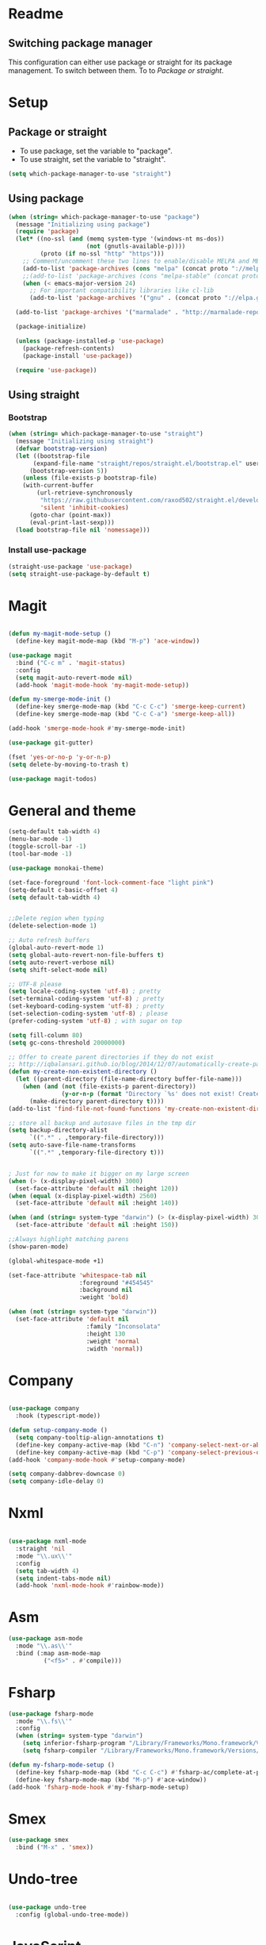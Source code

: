 * Readme
** Switching package manager
This configuration can either use package or straight for its package management.
To switch between them. To to [[Package or straight]].

* Setup
** Package or straight
- To use package, set the variable to "package".
- To use straight, set the variable to "straight".
#+BEGIN_SRC emacs-lisp :tangle yes
(setq which-package-manager-to-use "straight")
#+END_SRC

** Using package
#+BEGIN_SRC emacs-lisp :tangle yes
(when (string= which-package-manager-to-use "package")
  (message "Initializing using package")
  (require 'package)
  (let* ((no-ssl (and (memq system-type '(windows-nt ms-dos))
					  (not (gnutls-available-p))))
		 (proto (if no-ssl "http" "https")))
	;; Comment/uncomment these two lines to enable/disable MELPA and MELPA Stable as desired
	(add-to-list 'package-archives (cons "melpa" (concat proto "://melpa.org/packages/")) t)
	;;(add-to-list 'package-archives (cons "melpa-stable" (concat proto "://stable.melpa.org/packages/")) t)
	(when (< emacs-major-version 24)
	  ;; For important compatibility libraries like cl-lib
	  (add-to-list 'package-archives '("gnu" . (concat proto "://elpa.gnu.org/packages/")))))

  (add-to-list 'package-archives '("marmalade" . "http://marmalade-repo.org/packages/"))

  (package-initialize)

  (unless (package-installed-p 'use-package)
	(package-refresh-contents)
	(package-install 'use-package))

  (require 'use-package))
#+END_SRC

** Using straight

*** Bootstrap
#+BEGIN_SRC emacs-lisp :tangle yes
(when (string= which-package-manager-to-use "straight")
  (message "Initializing using straight")
  (defvar bootstrap-version)
  (let ((bootstrap-file
	   (expand-file-name "straight/repos/straight.el/bootstrap.el" user-emacs-directory))
	  (bootstrap-version 5))
	(unless (file-exists-p bootstrap-file)
	(with-current-buffer
		(url-retrieve-synchronously
		 "https://raw.githubusercontent.com/raxod502/straight.el/develop/install.el"
		 'silent 'inhibit-cookies)
	  (goto-char (point-max))
	  (eval-print-last-sexp)))
  (load bootstrap-file nil 'nomessage)))
#+END_SRC

*** Install use-package
#+BEGIN_SRC emacs-lisp :tangle yes
(straight-use-package 'use-package)
(setq straight-use-package-by-default t)
#+END_SRC

* Magit

#+BEGIN_SRC emacs-lisp :tangle yes

(defun my-magit-mode-setup ()
  (define-key magit-mode-map (kbd "M-p") 'ace-window))

(use-package magit
  :bind ("C-c m" . 'magit-status)
  :config
  (setq magit-auto-revert-mode nil)
  (add-hook 'magit-mode-hook 'my-magit-mode-setup))

(defun my-smerge-mode-init ()
  (define-key smerge-mode-map (kbd "C-c C-c") 'smerge-keep-current)
  (define-key smerge-mode-map (kbd "C-c C-a") 'smerge-keep-all))

(add-hook 'smerge-mode-hook #'my-smerge-mode-init)

(use-package git-gutter)

(fset 'yes-or-no-p 'y-or-n-p)
(setq delete-by-moving-to-trash t)

(use-package magit-todos)

#+END_SRC

* General and theme

#+BEGIN_SRC emacs-lisp :tangle yes
(setq-default tab-width 4)
(menu-bar-mode -1)
(toggle-scroll-bar -1)
(tool-bar-mode -1)

(use-package monokai-theme)

(set-face-foreground 'font-lock-comment-face "light pink")
(setq-default c-basic-offset 4)
(setq default-tab-width 4)


;;Delete region when typing
(delete-selection-mode 1)

;; Auto refresh buffers
(global-auto-revert-mode 1)
(setq global-auto-revert-non-file-buffers t)
(setq auto-revert-verbose nil)
(setq shift-select-mode nil)

;; UTF-8 please
(setq locale-coding-system 'utf-8) ; pretty
(set-terminal-coding-system 'utf-8) ; pretty
(set-keyboard-coding-system 'utf-8) ; pretty
(set-selection-coding-system 'utf-8) ; please
(prefer-coding-system 'utf-8) ; with sugar on top

(setq fill-column 80)
(setq gc-cons-threshold 20000000)

;; Offer to create parent directories if they do not exist
;; http://iqbalansari.github.io/blog/2014/12/07/automatically-create-parent-directories-on-visiting-a-new-file-in-emacs/
(defun my-create-non-existent-directory ()
  (let ((parent-directory (file-name-directory buffer-file-name)))
	(when (and (not (file-exists-p parent-directory))
			   (y-or-n-p (format "Directory `%s' does not exist! Create it?" parent-directory)))
	  (make-directory parent-directory t))))
(add-to-list 'find-file-not-found-functions 'my-create-non-existent-directory)

;; store all backup and autosave files in the tmp dir
(setq backup-directory-alist
	  `((".*" . ,temporary-file-directory)))
(setq auto-save-file-name-transforms
	  `((".*" ,temporary-file-directory t)))


; Just for now to make it bigger on my large screen
(when (> (x-display-pixel-width) 3000)
  (set-face-attribute 'default nil :height 120))
(when (equal (x-display-pixel-width) 2560)
  (set-face-attribute 'default nil :height 140))

(when (and (string= system-type "darwin") (> (x-display-pixel-width) 3000))
  (set-face-attribute 'default nil :height 150))

;;Always highlight matching parens
(show-paren-mode)

(global-whitespace-mode +1)

(set-face-attribute 'whitespace-tab nil
					:foreground "#454545"
					:background nil
					:weight 'bold)

(when (not (string= system-type "darwin"))
  (set-face-attribute 'default nil
					  :family "Inconsolata"
					  :height 130
					  :weight 'normal
					  :width 'normal))
#+END_SRC

* Company

#+BEGIN_SRC emacs-lisp :tangle yes

(use-package company
  :hook (typescript-mode))

(defun setup-company-mode ()
  (setq company-tooltip-align-annotations t)
  (define-key company-active-map (kbd "C-n") 'company-select-next-or-abort)
  (define-key company-active-map (kbd "C-p") 'company-select-previous-or-abort))
(add-hook 'company-mode-hook #'setup-company-mode)

(setq company-dabbrev-downcase 0)
(setq company-idle-delay 0)
#+END_SRC

* Nxml

#+BEGIN_SRC emacs-lisp :tangle yes

(use-package nxml-mode
  :straight 'nil
  :mode "\\.ux\\'"
  :config
  (setq tab-width 4)
  (setq indent-tabs-mode nil)
  (add-hook 'nxml-mode-hook #'rainbow-mode))

#+END_SRC

* Asm

#+BEGIN_SRC emacs-lisp :tangle yes
(use-package asm-mode
  :mode "\\.as\\'"
  :bind (:map asm-mode-map
		  ("<f5>" . #'compile)))

#+END_SRC

* Fsharp

#+BEGIN_SRC emacs-lisp :tangle yes
(use-package fsharp-mode
  :mode "\\.fs\\'"
  :config
  (when (string= system-type "darwin")
	(setq inferior-fsharp-program "/Library/Frameworks/Mono.framework/Versions/Current/Commands/fsharpi --readline-")
	(setq fsharp-compiler "/Library/Frameworks/Mono.framework/Versions/Current/Commands/fsharpc")))

(defun my-fsharp-mode-setup ()
  (define-key fsharp-mode-map (kbd "C-c C-c") #'fsharp-ac/complete-at-point)
  (define-key fsharp-mode-map (kbd "M-p") #'ace-window))
(add-hook 'fsharp-mode-hook #'my-fsharp-mode-setup)

#+END_SRC

* Smex

#+BEGIN_SRC emacs-lisp :tangle yes
(use-package smex
  :bind ("M-x" . 'smex))
#+END_SRC

* Undo-tree

#+BEGIN_SRC emacs-lisp :tangle yes

(use-package undo-tree
  :config (global-undo-tree-mode))

#+END_SRC

* JavaScript

#+BEGIN_SRC emacs-lisp :tangle yes

(use-package js2-mode
  :mode "\\.js\\'")

#+END_SRC

* Json

#+BEGIN_SRC emacs-lisp :tangle yes

(use-package json-mode
  :mode ("\\.json\\'" "\\.unoproj'"))

#+END_SRC

* Eshell

#+BEGIN_SRC emacs-lisp :tangle yes
(defun eshell-with-prefix-arg ()
  (interactive)
  (setq current-prefix-arg '()) ; C-u
  (call-interactively 'eshell))

(defun eshell-setup ()
  (define-key eshell-mode-map (kbd "M-p") 'ace-window))
(add-hook 'eshell-mode-hook 'eshell-setup)
#+END_SRC

* Dired

#+BEGIN_SRC emacs-lisp :tangle yes

(defun dired-config ()
  (define-key dired-mode-map (kbd "C-c C-p") #'dired-toggle-read-only))

(add-hook 'dired-mode-hook #'dired-config)

#+END_SRC

* Nodejs

#+BEGIN_SRC emacs-lisp :tangle yes
(use-package nodejs-repl)
#+END_SRC

* LSP (language server protocol)

** LSP mode
#+BEGIN_SRC emacs-lisp :tangle yes
(use-package lsp-mode
  :commands (lsp lsp-mode)
  :bind (("C-c C-r" . 'lsp-find-references)))

(add-hook 'dart-mode-hook #'lsp)
(add-hook 'rust-mode-hook #'lsp)
#+END_SRC

** Require all the built in lsp clients
#+BEGIN_SRC emacs-lisp :tangle yes
(require 'lsp-clients)
#+END_SRC

** Company integration
#+BEGIN_SRC emacs-lisp :tangle yes
(use-package company-lsp
  :commands company-lsp
  :after (company lsp-mode)
  :bind ("C-c C-c" . #'company-complete)
  :config (push 'company-lsp company-backends))

#+END_SRC

** LSP UI

#+BEGIN_SRC emacs-lisp :tangle yes
(use-package lsp-ui
  :after lsp-mode
  :commands lsp-ui-mode)
#+END_SRC

* DAP (debug adapter protocol)

#+BEGIN_SRC emacs-lisp :tangle yes
(use-package dap-mode)
(require 'dap-lldb)
#+END_SRC

* Rust

#+BEGIN_SRC emacs-lisp :tangle yes
(defun my-rust-mode-setup ()
  (company-mode)
  (lsp-mode))
(use-package rust-mode
  :mode "\\.rs\\'"
  :bind (:map rust-mode-map
			  ("C-c C-g" . 'helm-imenu)
			  ("C-c C-c" . 'company-lsp)
			  ("C-c C-r" . 'xref-find-references))
  :init
  (setq rust-format-on-save t))
(add-hook 'rust-mode-hook #'my-rust-mode-setup)
;;
;;(use-package lsp-rust
;;  :ensure t
;;  :config
;;  (setq lsp-rust-rls-command '("rls")))
#+END_SRC

* Yaml

#+BEGIN_SRC emacs-lisp :tangle yes
(use-package yaml-mode
  :mode ("\\.yml\\'" "\\.yaml\\'"))
#+END_SRC

* C#

#+BEGIN_SRC emacs-lisp :tangle yes
(use-package omnisharp
  :bind (:map omnisharp-mode-map
		  ("C-c C-c" . company-complete)
		  ("C-c C-e" . flycheck-list-errors)
		  ("C-c C-f" . omnisharp-run-code-action-refactoring)
		  ("C-c f" . omnisharp-code-format-entire-file)
		  ("C-c s" . omnisharp-helm-find-symbols)
		  ("C-c C-d" . omnisharp-current-type-documentation)
		  ("C-c i" . omnisharp-find-implementations)
		  ("C-c r" . omnisharp-rename)
		  ("C-c C-r" . omnisharp-helm-find-usages)
		  ("M-." . omnisharp-go-to-definition)
		  ("C-c C-g" . omnisharp-navigate-to-solution-file)))

;;This is needed to get company working with omnisharp
(eval-after-load
 'company
 '(add-to-list 'company-backends 'company-omnisharp))
(add-hook 'csharp-mode-hook #'company-mode)

(use-package csharp-mode
  :mode ("\\.uno\\'" "\\.cs\\'"))

;;(use-package dotnet-mode
;;  :ensure dotnet)

(defun my-csharp-mode-setup ()
  ;;(dotnet-mode)
  (helm-mode)
;;  (unless omnisharp-server-executable-path
	;;(message "You need to install the omnisharp server using M-x omnisharp-install-server"))

  (omnisharp-mode)
  (company-mode)
  (flycheck-mode)

  (setq c-syntactic-indentation t)
  (c-set-style "ellemtel")
  (setq c-basic-offset 4)
  (setq truncate-lines t)
  (setq tab-width 4)
  (setq evil-shift-width 4))

(add-hook 'csharp-mode-hook 'my-csharp-mode-setup t)
#+END_SRC

* Helm

#+BEGIN_SRC emacs-lisp :tangle yes
(use-package helm
  :config
  (global-set-key (kbd "C-x C-b") 'helm-buffers-list)
  (global-set-key (kbd "C-c y") 'helm-show-kill-ring))

(helm-mode 1)

(use-package helm-git-grep
  :bind ("C-c j" . helm-git-grep))
#+END_SRC

* Swiper

#+BEGIN_SRC emacs-lisp :tangle yes
(use-package swiper
  :bind ("C-s" . swiper))
#+END_SRC

* Rg/Ripgrep

#+BEGIN_SRC emacs-lisp :tangle yes
(use-package rg)
(defun my-rg-mode-setup ()
  (define-key rg-mode-map (kbd "M-p") 'ace-window)
  (define-key rg-mode-map (kbd "<C-return>") 'compile-goto-error-same-window))
(add-hook 'rg-mode-hook #'my-rg-mode-setup)
#+END_SRC

* Tide (TypeScript)

#+BEGIN_SRC emacs-lisp :tangle yes
(defun setup-tide-mode (mode-map)
  (interactive)
  (tide-setup)
  (flycheck-mode +1)
  (eldoc-mode +1)
  (tide-hl-identifier-mode +1)
  (company-mode +1)

  (define-key mode-map (kbd "C-c C-f") 'tide-fix)
  (define-key mode-map (kbd "C-c f") 'tide-format)
  (define-key mode-map (kbd "C-c C-c") 'company-complete)
  (define-key mode-map (kbd "C-c C-d") 'tide-documentation-at-point)
  (define-key mode-map (kbd "C-c C-i") 'tide-jump-to-implementation)
  (define-key mode-map (kbd "C-c C-r") 'tide-references)
  (define-key mode-map (kbd "C-c C-e") 'tide-project-errors)
  (define-key mode-map (kbd "C-c r") 'tide-rename-symbol)
  (define-key mode-map (kbd "C-c i") 'helm-imenu))

(use-package tide)

(use-package typescript-mode
  :mode ("\\.ts\\'" "\\.tsx\\'"))
(add-hook 'typescript-mode-hook (lambda () (setup-tide-mode typescript-mode-map)))

(use-package web-mode
  :mode "\\.tsx\\'" "\\.cshtml\\'")
(add-hook 'web-mode-hook
		  (lambda ()
			(when (string-equal "tsx" (file-name-extension buffer-file-name))
			  (setup-tide-mode web-mode-map))))
(flycheck-add-mode 'typescript-tslint 'web-mode)
#+END_SRC

* Restclient
#+BEGIN_SRC emacs-lisp :tangle yes
(use-package restclient-mode
  :straight restclient
  :mode ("\\.http\\'"))
#+END_SRC

* Counsel
#+BEGIN_SRC emacs-lisp :tangle yes
(use-package counsel)
(global-set-key (kbd "C-M-s") 'counsel-rg)
(global-set-key (kbd "C-M-f") 'rg-project)
#+END_SRC

* MacOS stuff
#+BEGIN_SRC emacs-lisp :tangle yes
(defun copy-from-osx ()
  (shell-command-to-string "pbpaste"))
(defun paste-to-osx (text &optional push)
  (let ((process-connection-type nil))
	(let ((proc (start-process "pbcopy" "*Messages*" "pbcopy")))
	  (process-send-string proc text)
	  (process-send-eof proc))))

(when (string= system-type "darwin")
  (load-file "~/.emacs.d/reveal-in-finder.el")
  (setq mac-option-modifier nil
		mac-command-modifier 'meta
		x-select-enable-clipboard nil)
  (setq interprogram-cut-function 'paste-to-osx)
  (setq interprogram-paste-function 'copy-from-osx)

  (setenv "PATH" (concat (getenv "PATH") ":" (expand-file-name "/usr/local/bin") ":" (expand-file-name "~/.cargo/bin") ":" (expand-file-name "/Library/Frameworks/Mono.framework/Versions/Current/Commands/")))
  (setq exec-path
		(append exec-path
				(list
				 (expand-file-name "/usr/local/bin")
				 (expand-file-name "/Users/Hassel/.pub-cache/bin")
				 (expand-file-name "~/.cargo/bin")
				 (expand-file-name "~/.cargo/bin")
				 (expand-file-name "/Library/Frameworks/Mono.framework/Versions/Current/Commands/")))))
#+END_SRC

* Rainbow mode
#+BEGIN_SRC emacs-lisp :tangle yes
(use-package rainbow-mode)
#+END_SRC

* Helm projectile
#+BEGIN_SRC emacs-lisp :tangle yes
(use-package helm-projectile
  :config
  (projectile-global-mode)
  (global-set-key (kbd "C-c t") 'helm-projectile-find-file))(use-package helm-projectile
  :config
  (projectile-global-mode)
  (global-set-key (kbd "C-c t") 'helm-projectile-find-file))
#+END_SRC

* Change window size
#+BEGIN_SRC emacs-lisp :tangle yes
(global-set-key (kbd "S-C-<left>") 'shrink-winndow-horizontally)
(global-set-key (kbd "S-C-<right>") 'enlarge-window-horizontally)
(global-set-key (kbd "S-C-<down>") 'shrink-window)
(global-set-key (kbd "S-C-<up>") 'enlarge-window)
#+END_SRC

* Multiple cursors
#+BEGIN_SRC emacs-lisp :tangle yes
(use-package multiple-cursors
  :config
  (global-set-key (kbd "C-S-p") 'mc/mark-previous-like-this)
  (global-set-key (kbd "C-S-n") 'mc/mark-next-like-this)
  (global-set-key (kbd "C-x r t") 'mc/edit-lines))
#+END_SRC

* Emacs-Lisp :Tangle Yes
#+BEGIN_SRC emacs-lisp :tangle yes
(defun elisp-mode-setup ()
  (message "initializing emacs-lisp")
  (company-mode)
  (define-key emacs-lisp-mode-map (kbd "C-c C-f") 'eval-defun)
  (define-key emacs-lisp-mode-map (kbd "C-c C-b") 'edebug-x-modify-breakpoint-wrapper)
  (define-key emacs-lisp-mode-map (kbd "C-c C-l") 'edebug-x-show-breakpoints)
  (define-key emacs-lisp-mode-map (kbd "C-c C-r") 'xref-find-references))
(add-hook 'emacs-lisp-mode-hook #'elisp-mode-setup)
#+END_SRC

* Editor config
#+BEGIN_SRC emacs-lisp :tangle yes
(use-package editorconfig
  :config
  (editorconfig-mode 1))
#+END_SRC

* Org mode
#+BEGIN_SRC emacs-lisp :tangle yes
;; org-mode: Don't ruin S-arrow to switch windows please (use M-+ and M-- instead to toggle)
(setq org-replace-disputed-keys t)

;; Fontify org-mode code blocks
(setq org-src-fontify-natively t)

(defun my-org-mode-setup ()
  (define-key org-mode-map (kbd "M-p") 'ace-window)
  (define-key org-mode-map (kbd "C-j") 'avy-goto-word-1))
(add-hook 'org-mode-hook #'my-org-mode-setup)

(setq org-todo-keywords
'((sequence "TODO(t)" "|" "DONE(d)")
  (sequence "TOREPORT(r)" "|" "REPORTED(b)")))

(use-package org-jira
  :config
  ;;(setq request-message-level 'debug)
  ;;(setq request-log-level 'debug)
  (setq jiralib-url "https://kudosco.atlassian.net/"))


(setq org-directory "~/org")
(setq org-default-notes-file (concat org-directory "/notes.org"))
(setq org-default-refile-file (concat org-directory "/refile.org"))
(define-key global-map (kbd "C-c c") 'org-capture)

(setq org-capture-templates
	'(("t" "Todo" entry (file org-default-refile-file)
	   "* TODO %?\n%U" :empty-lines 1)
	  ("T" "Todo with Clipboard" entry (file org-default-refile-file)
	   "* TODO %?\n%U\n   %c" :empty-lines 1)
	  ("n" "Note" entry (file org-default-refile-file)
	   "* NOTE %?\n%U" :empty-lines 1)
	  ("N" "Note with Clipboard" entry (file org-default-refile-file)
	   "* NOTE %?\n%U\n   %c" :empty-lines 1)
	  ("e" "Event" entry (file+headline org-default-refile-file "Transient")
	   "* EVENT %?\n%U" :empty-lines 1)
	  ("E" "Event With Clipboard" entry (file+headline org-default-refile-file "Transient")
	   "* EVENT %?\n%U\n   %c" :empty-lines 1))
	)

(require 'ox-md)
(require 'ox-man)

(use-package org-ref)
(use-package org-repo-todo)

#+END_SRC

* Ace window

#+BEGIN_SRC emacs-lisp :tangle yes
(use-package ace-window
  :config
  (global-set-key (kbd "M-p") 'ace-window)
  (global-set-key (kbd "C-M-p") 'ace-delete-window))
#+END_SRC

* Acy zip to word
#+BEGIN_SRC emacs-lisp :tangle yes
(use-package avy-zap)
(define-key global-map (kbd "C-j") 'avy-goto-word-1)

(defun my-avy-paste-word (char)
   "Paste a word selected with avy"
   (interactive (list (read-char "char:" t)))
   (let ((avy-action 'my-copy-word))
	   (avy--generic-jump (my-avy-regexp char) nil avy-style)
	   (yank)))
(defun my-copy-word (pt)
	(save-excursion
	(goto-char pt)
	(kill-new (thing-at-point 'symbol))))
(defun my-avy-regexp (c)
   (concat
   "\\b"
   (string c)))
(define-key global-map (kbd "C-M-j") 'my-avy-paste-word)
#+END_SRC

* Cargo
#+BEGIN_SRC emacs-lisp :tangle yes
(use-package cargo)
(defun setup-cargo-rust-mode ()
  (define-key rust-mode-map (kbd "<f5>") #'cargo-process-build)
  (define-key rust-mode-map (kbd "M-<f5>") #'cargo-process-test)
  (define-key rust-mode-map (kbd "S-<f5>") #'cargo-process-run)
  (define-key cargo-process-mode-map (kbd "M-p") #'ace-window))
(add-hook 'rust-mode-hook #'setup-cargo-rust-mode)
(add-hook 'cargo-process-mode-hook 'setup-cargo-rust-mode)
#+END_SRC

* Markdown
#+BEGIN_SRC emacs-lisp :tangle yes
(use-package markdown-mode
  :mode ("\\.md\\'"))
(defun my-markdown-mode-setup ()
  (define-key markdown-mode-map (kbd "M-p") 'ace-window))
(add-hook 'markdown-mode-hook #'my-markdown-mode-setup)
#+END_SRC

* Libraries
#+BEGIN_SRC emacs-lisp :tangle yes
(use-package ht)
(use-package s)
(use-package dash)
#+END_SRC

* Wgrep
#+BEGIN_SRC emacs-lisp :tangle yes
(use-package wgrep)
#+END_SRC

* Expand region

#+BEGIN_SRC emacs-lisp :tangle yes
(use-package expand-region
  :config (global-set-key
	   (if (string= system-type "darwin")
		   (kbd "C-@")
		 (kbd "C-'")) 'er/expand-region))
#+END_SRC

* Locate file in explorer
#+BEGIN_SRC emacs-lisp :tangle yes
(defun locate-current-file-in-explorer ()
  (interactive)
  (cond
   ;; In buffers with file name
   ((buffer-file-name)
	(shell-command (concat "start explorer /e,/select,\"" (replace-regexp-in-string "/" "\\\\" (buffer-file-name)) "\"")))
   ;; In dired mode
   ((eq major-mode 'dired-mode)
	(shell-command (concat "start explorer /e,\"" (replace-regexp-in-string "/" "\\\\" (dired-current-directory)) "\"")))
   ;; In eshell mode
   ((eq major-mode 'eshell-mode)
	(shell-command (concat "start explorer /e,\"" (replace-regexp-in-string "/" "\\\\" (eshell/pwd)) "\"")))
   ;; Use default-directory as last resource
   (t
	(shell-command (concat "start explorer /e,\"" (replace-regexp-in-string "/" "\\\\" default-directory) "\"")))))
#+END_SRC

* Neotree

#+BEGIN_SRC emacs-lisp :tangle yes
(use-package neotree)
#+END_SRC

* Hydra

#+BEGIN_SRC emacs-lisp :tangle yes
(use-package hydra)

(use-package pretty-hydra
  :straight
    (pretty-hydra
      :type git
      :host github
      :repo "jerrypnz/major-mode-hydra.el"))

(use-package major-mode-hydra
  :after pretty-hydra
  :bind ("C-M-g" . major-mode-hydra)
  :straight
    (major-mode-hydra
      :type git
      :host github
      :repo "jerrypnz/major-mode-hydra.el"))

(defun start-eshell-in-current-dir ()
  (interactive)
  (eshell (universal-argument)))

(defun make-frame-in-center-with-some-size ()
  (make-frame :width 800 :height 150
		  :user-position 't
		  :left 500 :top 300))

(defun toggle-flyspell-and-whitespace-mode ()
  "Toggle `flyspell-mode' and `whitespace-mode'."
  (interactive)
  (if (derived-mode-p 'prog-mode)
	  (flyspell-prog-mode)
	(flyspell-mode)
	(when flyspell-mode
	  (flyspell-buffer)))
  (whitespace-mode 'toggle))


(use-package goto-chg)
#+END_SRC

** Omnisharp hydra

#+BEGIN_SRC emacs-lisp :tangle yes
(defhydra hydra-global (:color red)
   "
^Omnisharp^
--------------------
_r_: reload solution
_s_: start server
"
  ("r" omnisharp-reload-solution)
  ("s" omnisharp-start-omnisharp-server))
#+END_SRC

** Global hydra

#+BEGIN_SRC emacs-lisp :tangle yes
(defhydra hydra-global (:color teal)
   "
^Misc^                    ^Git^      ^Projectile^
^^^^^^^^-----------------------------------------
_g_: Revert buffer       _b_: Blame  _t_: Switch project
_l_: Whitespace cleanup  _d_: Diff
_c_: Goto last change
_e_: Error list
_w_: Compilet
_j_: Prettier
"
  ("g" revert-buffer)
  ("l" whitespace-cleanup)
  ("c" goto-last-change)
  ("e" flycheck-list-errors)
  ("d" magit-diff-popup)
  ("w" compile)
  ("j" prettier-js)
  ("E" start-eshell-in-current-dir)
  ("b" magit-blame)
  ("t" helm-projectile-switch-project))

(global-set-key (kbd "M-C-g") 'hydra-global/body)
#+END_SRC

* Yasnippet
#+BEGIN_SRC emacs-lisp :tangle yes
(use-package yasnippet
  :config
  (yas-global-mode 1)
  (global-set-key (kbd "C-c <tab>") 'yas-insert-snippet))

(use-package yasnippet-snippets)
#+END_SRC

* Calendar
#+BEGIN_SRC emacs-lisp :tangle yes
(use-package calfw)
(use-package calfw-org)
#+END_SRC

* Swift

#+BEGIN_SRC emacs-lisp :tangle yes
(use-package swift-mode)
#+END_SRC

* Alert

#+BEGIN_SRC emacs-lisp :tangle yes
(use-package alert)
#+END_SRC

* Compilation

#+BEGIN_SRC emacs-lisp :tangle yes
(defun my-compilation-mode-init ()
  (define-key compilation-mode-map (kbd "M-p") 'ace-window)
  (define-key compilation-mode-map (kbd "C-M-p") 'ace-delete-window))

(add-hook 'compilation-mode-hook #'my-compilation-mode-init)
#+END_SRC

* Which key

#+BEGIN_SRC emacs-lisp :tangle yes
(use-package which-key
  :config
  (which-key-mode)
  (define-key global-map (kbd "C-c C-h") 'which-key-show-top-level))
#+END_SRC

* Prettier

#+BEGIN_SRC emacs-lisp :tangle yes
(use-package prettier-js)
#+END_SRC

* Elfeed (RSS feed)
#+BEGIN_SRC emacs-lisp :tangle yes
(use-package elfeed)
#+END_SRC

* Dart

** Dependencies

You need to install the dart_language_server using
#+BEGIN_SRC sh :tangle no
pub global activate dart_language_server
#+END_SRC

** Config

#+BEGIN_SRC emacs-lisp :tangle yes
(defun my-dart-mode-init ()
  (flycheck-mode))

(use-package dart-mode
  :mode "\\.dart\\'"
  :config
  (setq dart-sdk-path "/Users/Hassel/flutter/bin/cache/dart-sdk/")
  (add-hook 'dart-mode-hook #'my-dart-mode-init))
#+END_SRC
